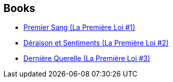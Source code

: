 :jbake-type: post
:jbake-status: published
:jbake-title: The First Law
:jbake-tags: serie
:jbake-date: 2016-02-18
:jbake-depth: ../../
:jbake-uri: goodreads/series/The_First_Law.adoc
:jbake-source: https://www.goodreads.com/series/43644
:jbake-style: goodreads goodreads-serie no-index

## Books
* link:../books/9782290029596.html[Premier Sang (La Première Loi #1)]
* link:../books/9782756402963.html[Déraison et Sentiments (La Première Loi #2)]
* link:../books/9782290032954.html[Dernière Querelle (La Première Loi #3)]
